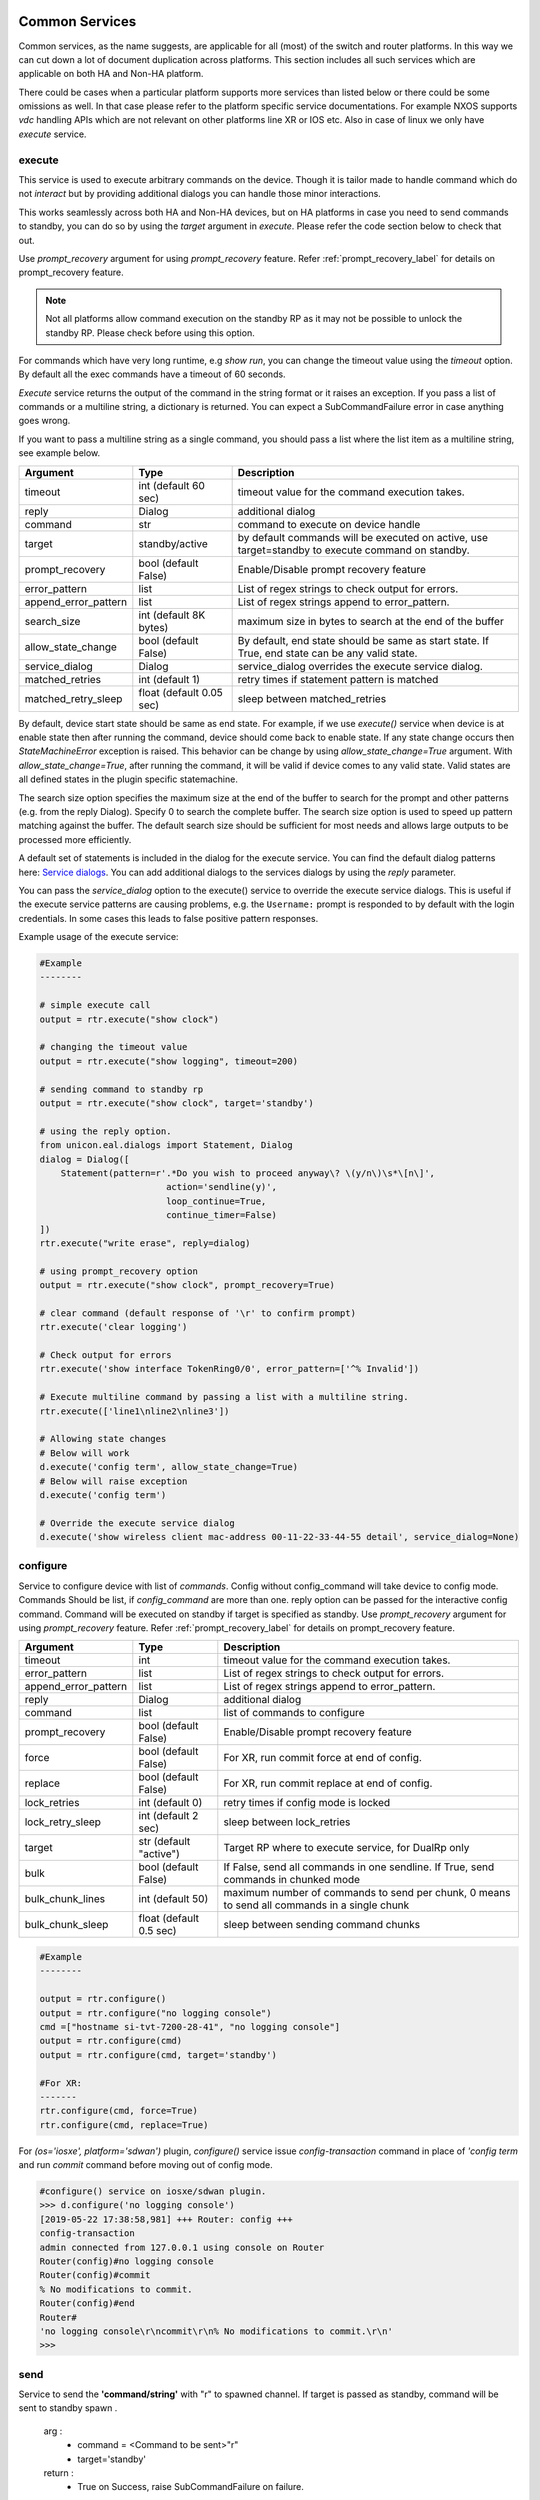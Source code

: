 
Common Services
===============

Common services, as the name suggests, are applicable for all (most)
of the switch and router platforms. In this way we can cut down a lot
of document duplication across platforms. This section includes all
such services which are applicable on both HA and Non-HA platform.

There could be cases when a particular platform supports more services
than listed below or there could be some omissions as well. In that case
please refer to the platform specific service documentations. For example
NXOS supports `vdc` handling APIs which are not relevant on other platforms
line XR or IOS etc. Also in case of linux we only have `execute` service.


execute
-------

This service is used to execute arbitrary commands on the device. Though
it is tailor made to handle command which do not *interact* but by providing
additional dialogs you can handle those minor interactions.

This works seamlessly across both HA and Non-HA devices, but on HA platforms
in case you need to send commands to standby, you can do so by using the
`target` argument in `execute`. Please refer the code section below to check
that out.

Use `prompt_recovery` argument for using `prompt_recovery` feature.
Refer :ref:`prompt_recovery_label`  for details on prompt_recovery feature.

.. note::

    Not all platforms allow command execution on the standby RP as it
    may not be possible to unlock the standby RP.
    Please check before using this option.

For commands which have very long runtime, e.g `show run`, you can change
the timeout value using the `timeout` option. By default all the exec
commands have a timeout of 60 seconds.

`Execute` service returns the output of the command in the string format
or it raises an exception. If you pass a list of commands or
a multiline string, a dictionary is returned. You can expect a SubCommandFailure
error in case anything goes wrong.

If you want to pass a multiline string as a single command, you should pass
a list where the list item as a multiline string, see example below.


====================   ========================    ====================================================
Argument               Type                        Description
====================   ========================    ====================================================
timeout                int (default 60 sec)        timeout value for the command execution takes.
reply                  Dialog                      additional dialog
command                str                         command to execute on device handle
target                 standby/active              by default commands will be executed on active,
                                                   use target=standby to execute command on standby.
prompt_recovery        bool (default False)        Enable/Disable prompt recovery feature
error_pattern          list                        List of regex strings to check output for errors.
append_error_pattern   list                        List of regex strings append to error_pattern.
search_size            int (default 8K bytes)      maximum size in bytes to search at the
                                                   end of the buffer
allow_state_change     bool (default False)        By default, end state should be same as start state.
                                                   If True, end state can be any valid state.
service_dialog         Dialog                      service_dialog overrides the execute service
                                                   dialog.
matched_retries        int (default 1)             retry times if statement pattern is matched
matched_retry_sleep    float (default 0.05 sec)    sleep between matched_retries
====================   ========================    ====================================================

By default, device start state should be same as end state. For example, if we
use `execute()` service when device is at enable state then after running the command,
device should come back to enable state. If any state change occurs then `StateMachineError`
exception is raised. This behavior can be change by using `allow_state_change=True` argument.
With `allow_state_change=True`, after running the command, it will be valid if device comes
to any valid state. Valid states are all defined states in the plugin specific statemachine.

The search size option specifies the maximum size at the end of the buffer
to search for the prompt and other patterns (e.g. from the reply Dialog).
Specify 0 to search the complete buffer. The search size option is used to
speed up pattern matching against the buffer. The default search size should
be sufficient for most needs and allows large outputs to be processed more efficiently.

A default set of statements is included in the dialog for the
execute service. You can find the default dialog patterns here: `Service dialogs`_.
You can add additional dialogs to the services dialogs by using the `reply` parameter.

.. _service dialogs: service_dialogs.html

You can pass the `service_dialog` option to the execute() service to override the execute service dialogs.
This is useful if the execute service patterns are causing problems, e.g. the ``Username:`` prompt
is responded to by default with the login credentials. In some cases this leads to false positive
pattern responses.

Example usage of the execute service:

.. code-block:: python

        #Example
        --------

        # simple execute call
        output = rtr.execute("show clock")

        # changing the timeout value
        output = rtr.execute("show logging", timeout=200)

        # sending command to standby rp
        output = rtr.execute("show clock", target='standby')

        # using the reply option.
        from unicon.eal.dialogs import Statement, Dialog
        dialog = Dialog([
            Statement(pattern=r'.*Do you wish to proceed anyway\? \(y/n\)\s*\[n\]',
                                action='sendline(y)',
                                loop_continue=True,
                                continue_timer=False)
        ])
        rtr.execute("write erase", reply=dialog)

        # using prompt_recovery option
        output = rtr.execute("show clock", prompt_recovery=True)

        # clear command (default response of '\r' to confirm prompt)
        rtr.execute('clear logging')

        # Check output for errors
        rtr.execute('show interface TokenRing0/0', error_pattern=['^% Invalid'])

        # Execute multiline command by passing a list with a multiline string.
        rtr.execute(['line1\nline2\nline3'])

        # Allowing state changes
        # Below will work
        d.execute('config term', allow_state_change=True)
        # Below will raise exception
        d.execute('config term')

        # Override the execute service dialog
        d.execute('show wireless client mac-address 00-11-22-33-44-55 detail', service_dialog=None)


configure
---------

Service to configure device with list of `commands`. Config without
config_command will take device to config mode. Commands Should be list,
if `config_command` are more than one. reply option can be passed for the
interactive config command. Command will be executed on standby if target
is specified as standby. Use `prompt_recovery` argument for using
`prompt_recovery` feature. Refer :ref:`prompt_recovery_label`  for details
on prompt_recovery feature.


====================  =======================    ========================================
Argument              Type                       Description
====================  =======================    ========================================
timeout               int                        timeout value for the command execution takes.
error_pattern         list                       List of regex strings to check output for errors.
append_error_pattern  list                        List of regex strings append to error_pattern.
reply                 Dialog                     additional dialog
command               list                       list of commands to configure
prompt_recovery       bool (default False)       Enable/Disable prompt recovery feature
force                 bool (default False)       For XR, run commit force at end of config.
replace               bool (default False)       For XR, run commit replace at end of config.
lock_retries          int (default 0)            retry times if config mode is locked
lock_retry_sleep      int (default 2 sec)        sleep between lock_retries
target                str (default "active")     Target RP where to execute service, for DualRp only
bulk                  bool (default False)       If False, send all commands in one sendline. If True, send commands in chunked mode
bulk_chunk_lines      int (default 50)           maximum number of commands to send per chunk, 0 means to send all commands in a single chunk
bulk_chunk_sleep      float (default 0.5 sec)    sleep between sending command chunks
====================  =======================    ========================================



.. code-block:: python

        #Example
        --------

        output = rtr.configure()
        output = rtr.configure("no logging console")
        cmd =["hostname si-tvt-7200-28-41", "no logging console"]
        output = rtr.configure(cmd)
        output = rtr.configure(cmd, target='standby')

        #For XR:
        -------
        rtr.configure(cmd, force=True)
        rtr.configure(cmd, replace=True)

For `(os='iosxe', platform='sdwan')` plugin, `configure()` service issue `config-transaction`
command in place of `'config term` and run `commit` command before moving out of config mode.

..  code-block:: python

        #configure() service on iosxe/sdwan plugin.
        >>> d.configure('no logging console')
        [2019-05-22 17:38:58,981] +++ Router: config +++
        config-transaction
        admin connected from 127.0.0.1 using console on Router
        Router(config)#no logging console
        Router(config)#commit
        % No modifications to commit.
        Router(config)#end
        Router#
        'no logging console\r\ncommit\r\n% No modifications to commit.\r\n'
        >>>


send
----
Service to  send the **'command/string'** with "\r" to spawned channel. If
target is passed as standby, command will be sent to standby spawn .

    arg  :
        * command = <Command to be sent>"\r"

        * target='standby'

    return :
        * True on Success, raise SubCommandFailure on failure.

.. code-block:: python

        Example ::

            rtr.send("show clock\r")
            rtr.send("show clock\r", target='standby')


transmit
--------
Service similar to `send()`.

.. code-block:: python

        Example ::

            rtr.transmit("show clock\r")
            rtr.transmit("show clock\r", target='standby')


sendline
--------
Service to  send the **'command/string'** to spawned channel, "\r" will be
appended to command by sendline. If  target is passed as standby, command will
be sent to standby spawn .

arg  :
    * command = <Command to be sent>

    * target='standby'

return :
    * True on Success, raise SubCommandFailure on failure.

.. code-block:: python

    Example ::

        rtr.sendline("show clock")
        rtr.sendline("show clock", target='standby')


expect
------
Match a list of patterns against the buffer. If target is passed as standby,
patterns matches against the buffer on standby spawn channel.

===========   ===========    ========================================
Argument      Type                      Description
===========   ===========    ========================================
patterns      list           list of patterns
timeout       int            timeout in sec (default 10 seconds).
size          int            read size in bytes for reading the buffer
target        str            'standby' to match a list of patterns against
                             the buffer on standby spawn channel.
trim_buffer   bool           trim the buffer after a successful match or not
search_size   int            maximum size in bytes to search at the
                             end of the buffer (default 8K bytes)
===========   ===========    ========================================

Default search size is 8K, use 0 to search the complete buffer.

  return :

          ExpectMatch instance.
            * It contains the index of the pattern that matched.
            * matched string.
            * re match object.

  raises:
            TimeoutError: In case no match is found within the timeout period
                or raise SubCommandFailure on failure.

.. code-block:: python

          Example ::

            rtr.sendline("a command")
            rtr.expect([r'^pat1', r'pat2'], timeout=10, target='standby')


receive
-------
Service for matching a pattern from buffer. If target is passed as standby,
patterns matches against the buffer on standby spawn channel.

If provided pattern is `r'nopattern^'` then all data till timeout period will
be matched and can be retrieved using the `receive_buffer()` service.

===========   ===========    ========================================
Argument      Type                      Description
===========   ===========    ========================================
pattern       str            regular expression patterns
timeout       int            timeout in sec (default 10 seconds).
size          int            read size in bytes for reading the buffer
target        str            'standby' to match a list of patterns against
                             the buffer on standby spawn channel.
trim_buffer   bool           trim the buffer after a successful match or not
search_size   int            maximum size in bytes to search at the
                             end of the buffer (default 8K bytes)
===========   ===========    ========================================

Default search size is 8K, use 0 to search the complete buffer.

  return :
           * Bool: True or False
           * True: If data is matched by provided pattern.
           * False: If nothing is matched by pattern or if `r'nopattern^'` pattern is used.
           * Data matched by pattern is can be retrieved by using the `receive_buffer()` service.

  raises:
           * No Exception is raised if pattern does not get matched or timeout happens.
           * `SubCommandFailure` will be raised if any Exception is raised apart from `TimeoutError`.

.. code-block:: python

          Example ::

            rtr.transmit("a command")
            rtr.receive(r'^pat1', timeout=10, target='standby')


receive_buffer
--------------
Service to get data match by `receive()` service pattern. This service should be invoked only
after calling `receive()` service, else `SubCommandFailure` exception will be raised.

This service takes no arguments.

    Returns:
        String: Data matched by `receive()` service pattern.

.. code-block:: python

          Example ::

            rtr.transmit("a command")
            rtr.receive(r'^pat1', timeout=10, target='standby')
            output = rtr.receive_buffer()


expect_log
----------
This service is removed. Please use Connection logger setLevel API
to enable/disable internal debug logging.

.. code-block:: python

          Example ::

            rtr.connect()
            rtr.log.setLevel(logging.DEBUG)


log_user
--------
Service to enable or disable a device logs on screen.

  args

    * enable = True/False

  .. code-block:: python

        Example ::

          rtr.log_user(enable=True)
          rtr.log_user(enable=False)


log_file
--------
Service to get or change Device `FileHandler` file.
If no argument passed then it return current filename of `FileHandler`.
Return `True`, if file handler updated with new filename.

  args

    * filename: file name in which device logs to dump.

  .. code-block:: python

        Example ::

          rtr.log_file(filename='/some/path/uut.log')
          rtr.log_file() # Returns current FileHandler filename


enable
------

Service to change the device mode to enable from any state. Brings the standby
handle to enable state, if standby is passed as input.
If command is given, it will be issued on the device to become in enable mode.

    arg :
        * target='standby'
        * command='enable 7'

    return :
        * True on Success, raise SubCommandFailure on failure.

.. code-block:: python

        #Example
        --------

        rtr.enable()
        rtr.enable(target='standby')
        rtr.enable(command='enable 7')


disable
-------

Service to change the device to disable mode from any state. Brings the standby
handle to disable state, if standby is passed as input.

     arg :
        * target='standby'

     return :
        * True on Success, raise SubCommandFailure on failure.

.. code-block:: python

        #Example
        --------

        rtr.disable()
        rtr.disable(target='standby')


ping
----

Service to issue ping response request to another network from device.


=====================       ===============================================================
Argument                    Description
=====================       ===============================================================
addr                        Destination address
proto                       protocol(ip/ipv6)
count                       Number of pings to transmit
source                      Source address or interface
data_pat                    data pattern that would be used to perform ping.
dest_end                    ending network 127 address
dest_start                  beginning network 127 address
df_bit                      (y/n) y sets the DF bit in the IP header.
dscp                        field DSCP in the IPv6 header.
vrf                         vrf interface name
mask                        Number of bits in the network mask of the target address.
exp                         Experimental (EXP) bits bits in MPLS header
pad                         Pad pattern for MPLS echo request
transport                   destination type as an MPLS traffic engineering (TE) tunnel
oif                         output interface
reply_mode                  reply mode for the echo request packet
size                        ping packet size to transmit
ttl                         time-to-live (TTL) value
tunnel                      Tunnel interface number
tos                         TOS field value
multicast                   multicast addr
udp                         (y/n) enable/disable UDP transmission for ipv6.
interface                   Interface
vcid                        VC Identifier
topo                        topology nam
verbose                     (y/n) enable/disable verbose mode
extended_verbose            Enables extended verbose mode
src_route_type              source type strict/loose
src_route_addr              source route ip
validate_reply_data         (y/n) validate reply data or not
force_exp_null_label        (y/n) Force explicit null label.
lsp_ping_trace_rev          LSP ping/trace revision
precedence                  precedence in the IPv6 header
novell_type                 (y/n) To use the Novell Standard Echo type instead of the Cisco ping echo type.
ping_packet_timeout         ping packet timeout in seconds
sweep_ping                  sweep ping command
sweep_interval              sweep interval
sweep_min                   min packet size
sweep_max                   max packet size
extd_ping                   (y/n) enable/disable extended ping.
ipv6_ext_headers            (y/n) include extension header or not
ipv6_hbh_headers            (y/n) include hop by hop option or not.
ipv6_dst_headers            (y/n) include destination option or not.
timestamp_count             number of timestamps
record_hops                 Number of hops
=====================       ===============================================================


    return :
        * ping command response on Success

        * raise SubCommandFailure on failure.

.. code-block:: python

        #Example
        --------

        output = ping(addr="9.33.11.41")
        output = ping(addr="10.2.1.1", extd_ping='yes')


switchto
--------

The `switchto` service is a helper method to switch between CLI states. This can be used to switch
to known states in the statemachine, e.g. 'enable' or 'rommon' (if supported by the plugin).

===================   ========================    ====================================================
Argument              Type                        Description
===================   ========================    ====================================================
to_state              str or list                 target state(s) to switch to
timeout               int (default 60 sec)        timeout value for the command execution takes.
===================   ========================    ====================================================

.. code-block:: python

        #Example
        --------

        >>> dev.state_machine.states
        [disable, enable, config, rommon, shell]
        >>>
        >>> dev.switchto('config')

        %UNICON-INFO: +++ switchto: config +++
        config term
        R1(conf)#
        >>>



traceroute
----------

Service to issue traceroute.

        traceroute_options = ['proto', 'ingress', 'source', 'dscp', 'numeric',
                              'timeout', 'probe', 'minimum_ttl', 'maximum_ttl',
                              'port', 'style' ]


=====================       ===============================================================
Argument                    Description
=====================       ===============================================================
addr                        Destination address
proto                       protocol(ip/ipv6)
ingress                     Ingress traceroute
source                      Source address or interface
dscp                        DSCP Value
numeric                     Numeric display
timeout                     Timeout in seconds
probe                       Probe count
minimum_ttl                 Minimum Time to Live
maximum_ttl                 Maximum Time to Live
port                        Port Number
style                       Loose, Strict, Record, Timestamp, Verbose
=====================       ===============================================================


    return :
        * traceroute command response on Success

        * raise SubCommandFailure on failure.

.. code-block:: python

        #Example
        --------

        output = traceroute(addr="9.33.11.41")
        output = traceroute(addr="10.2.1.1", maximum_ttl=3)

copy
----

Service to support variants of the IOS copy command, which basically
copies images and configs into and out of router Flash memory.


===============     ===============================================================
Argument            Description
===============     ===============================================================
source              filename/device partition/remote type ( i.e image.bin/disk0:/scp:)
source_file         source file name in device disk/tftp (file name with path)
dest                destination filename/device partition/remote type( i.e startup-config/disk0:/scp:)
dest_file           destination file name on device disk / tftp (file name with path)
dest_directory      destination directory for wildcard copy
server              tftp/ftp server address or a name known to DNS
user                tftp/ftp/scp username for image copy
password            tftp/ftp/scp password for image copy.  May be specified as a :ref:`secret string<secret_strings>` device credential.
vrf                 VRF interface name
erase               (y\n) whether or not to erase Flash memory before copying. default value is n.
partition           used for dual-Flash routers. Specifies the Flash partition number to copy the router image to. If this option is not specified, the default partition provided is 0.
overwrite           overwrite the file if exists. Default value is True
timeout             Copy timeout in sec
net_type            host|network type of remote server
max_attempts        Copy at most this many times if a copy fails for any reason.
reply               Additional Dialog which are not handled by default.
extra_options       Additional platform dependent options to append to the copy command.
===============     ===============================================================


    return :
        * Copy command response on Success

        * raise SubCommandFailure on failure.

    .. code-block:: python

        #Example
        --------

        out = rtr.copy(source='running-conf',
                       dest='startup-config')

        copy_input = {'source' :'tftp:',
                      'dest':'disk0:',
                      'source_file' : 'copy-test',
                      'dest_file':'copy-test',
                      'erase':'y',}
        out = rtr.copy(copy_input)

        out = rtr.copy(source = 'tftp:',
                       dest = 'bootflash:',
                       source_file  = 'copy-test',
                       dest_file = 'copy-test',
                       server='10.105.33.158')


reload
------

Service to reload the device.

Sometimes reload fails because device prompt is unable to match
due to console messages over terminal and this results in reload timeout.
In such a case `prompt_recovery` can be used to recover the device.
Refer :ref:`prompt_recovery_label` for details on prompt_recovery feature.

=====================     =======================      ====================================================================================
Argument                  Type                         Description
=====================     =======================      ====================================================================================
reload_command            str                          reload command to be issued on device.
                                                       default reload_command is "reload"
reply                     Dialog                       additional dialogs/new dialogs which are not handled by default.
timeout                   int                          timeout value in sec, Default Value is 300 sec
reload_creds              list or str ('default')      Credentials to use if device prompts for user/pw.
prompt_recovery           bool (default False)         Enable/Disable prompt recovery feature
return_output             bool (default False)         Return namedtuple with result and reload command output
                                                       This option is available for generic, nxos and iosxe/cat3k (single rp) plugin.
image_to_boot             str                          Image to boot from rommon. Available for iosxe/cat3k and iosxe/cat9k
error_pattern             list                         List of regex strings to check output for errors.
append_error_pattern      list                         List of regex strings append to error_pattern.
post_reload_wait_time     int (default 60)             Number of seconds to wait after reload, before reconnecting,
                                                       Default Value is 60 sec
=====================     =======================      ====================================================================================

    return :
        * True on Success

        * raise SubCommandFailure on failure.

        * If return_output is True, return a namedtuple with result and reload command output

.. code-block:: python

        #Example
        --------

        rtr.reload()
        # If reload command is other than 'reload'
        rtr.reload(reload_command="reload location all", timeout=400)

        # using prompt_recovery option
        rtr.reload(prompt_recovery=True)

        # using return_output
        result, output = rtr.reload(return_output=True)

.. note::

        Default reload timeout values are

            single-rp generic = 300 sec

            single-rp nxos    = 400 sec

            dual-rp generic   = 500 sec

            dual-rp nxos      = 600 sec


bash_console
------------

Service to execute commands in the router Bash. ``bash_console``
gives you a router-like object to execute commands on using python context
managers.

===========   ======================    ========================================
Argument      Type                      Description
===========   ======================    ========================================
timeout       int (default 60 sec)      timeout in sec for executing commands
target        str                       'standby' to bring standby console to bash.
enable_bash   bool (default: True)      enable bash service on device.
switch        str                       switch to connect to (optional)
rp            str                       rp to connect to (optional)
chassis       str                       chassis to connect to (optional)
===========   ======================    ========================================

Bash service will be enabled by default on devices that require the service to
be configured (e.g. NXOS). Bash configuration will be done on first invocation
of the bash_console service.

.. code-block:: python

    with device.bash_console() as bash:
        output1 = bash.execute('ls')
        output2 = bash.execute('pwd')

    # To run bash on standby console.
    with device.bash_console(target='standby') as bash:
        output1 = bash.execute('ls', target='standby')
        output2 = bash.execute('pwd', target='standby' )

    # connect bash console on standby RP
    with device.bash_console(switch='standby', rp='active') as bash:
        output1 = bash.execute('ls')

    # connect bash console on active chassis
    with device.bash_console(chassis='active r0') as bash:
        output1 = bash.execute('ls')
        output2 = bash.execute('pwd')

    # connect bash console on standby chassis
    with device.bash_console(chassis='standby r0') as bash:
        output1 = bash.execute('ls')
        output2 = bash.execute('pwd')


guestshell
----------

Service to execute commands in the Linux "guest shell" available on certain
NXOS and IOSXE platforms. ``guestshell`` gives you a router-like object to execute
commands on using a Python context manager.

=================   ========   ===================================================================
Argument            Type       Description
=================   ========   ===================================================================
enable_guestshell   boolean    Explicitly enable the guestshell before attempting to enter.
timeout             int (10)   Timeout for "guestshell enable", "guestshell", and "exit" commands.
retries             int (20)   Number of retries (x 5 second interval) to attempt to enable guestshell.
=================   ========   ===================================================================

.. code-block:: python

    with device.guestshell(enable_guestshell=True, retries=30) as gs:
        output = gs.execute("ifconfig")

    with device.guestshell() as gs:
        output1 = gs.execute('pwd')
        output2 = gs.execute('ls -al')




Dual RP Services
================

In addition to the common services, following are applicable only for only
*dual-rp* or *ha* platforms.

get_mode
--------

Service to get the redundancy mode of the device.

    arg :
        * None

    return :
        * 'sso', 'rpr', ''('if  not able to identify the mode')

        * raise SubCommandFailure on failure.

.. code-block:: python

        #Example
        --------

        mode = rtr.get_mode()


get_rp_state
------------

Service to get the redundancy state of the device rp. Returns  standby rp
state if standby is passed as input.


    arg :
        * target=standby

    return :
        * Expected return values are ACTIVE, STANDBY COLD, STANDBY HOT

        * raise SubCommandFailure on failure.

.. code-block:: python

        #Example
        --------

        rtr.get_rp_state()
        rtr.get_rp_state(target='standby')


get_config
----------

Service return running configuration of the device.
        Returns  standby running configuration if standby is passed as input.


        arg :
            * target='standby'

        return :
            * running configuration on Success ,

            * raise SubCommandFailure on failure.

.. code-block:: python

        #Example
        --------
        rtr.get_config()
        rtr.get_config(target='standby')


guestshell
----------

Service to execute commands in the Linux "guest shell" available on certain
NXOS and IOSXE platforms. ``guestshell`` gives you a router-like object to execute
commands on using a Python context manager.

=================   ========   ===================================================================
Argument            Type       Description
=================   ========   ===================================================================
enable_guestshell   boolean    Explicitly enable the guestshell before attempting to enter.
timeout             int (10)   Timeout for "guestshell enable", "guestshell", and "exit" commands.
retries             int (20)   Number of retries (x 5 second interval) to attempt to enable guestshell.
=================   ========   ===================================================================

.. code-block:: python

    with device.guestshell(enable_guestshell=True, retries=30) as gs:
        output = gs.execute("ifconfig")

    with device.guestshell() as gs:
        output1 = gs.execute('pwd')
        output2 = gs.execute('ls -al')


sync_state
----------

Service to bring the device to stable and re-designate the handles role.

    arg :
        * None

    return :
        * True on Success,

        * Raises SubcommandFailure exception on failure

.. code-block:: python

        #Example
        --------
                rtr.sync_state()


switchover
----------

Service to switchover the device.

Refer :ref:`prompt_recovery_label` for details on `prompt_recovery` argument.


================   =======================     =========================================================================
Argument           Type                        Description
================   =======================     =========================================================================
command            str                         switchover command to be issued on device.
                                               default command is "redundancy force-switchover"
reply              Dialog                      additional dialogs/new dialogs which are not handled by default.
timeout            int                         timeout value in sec, Default Value is 500 sec
sync_standby       boolean                     Flag to decide whether to wait for standby to be UP or Not. default: True
prompt_recovery    boolean                     Enable/Disable prompt recovery feature. Default is False.
switchover_creds   list or str ('default')     Credentials to use if device prompts for user/pw.
================   =======================     =========================================================================

 return :
    * True on Success

    * raise SubCommandFailure on failure.


.. code-block:: python

    Example ::

    rtr.switchover()

    # If switchover command is other than 'redundancy force-switchover'
    rtr.switchover(command="command which invoke switchover",
                   timeout=700)
    # Switchover and not wait for standby to
    rtr.switchover(sync_standby=False)

    # using prompt_recovery option
    rtr.switchover(prompt_recovery=True)


reset_standby_rp
----------------

Service to reset the standby rp.

===============   ==========    ========================================
Argument          Type          Description
===============   ==========    ========================================
command           str           command to be issued on device.
                                default command is "redundancy reload peer"
reply             Dialog        additional dialogs/new dialogs which are not handled by default.
timeout           int           timeout value in sec, Default Value is 500 sec

===============   ==========    ========================================

  return :

    * True on Success

    * raise SubCommandFailure on failure.

.. code-block:: python

    Example ::

      rtr.reset_standby_rp()

      # If command is other than 'redundancy reload peer'
      rtr.reset_standby_rp(command="command which invoke reload on standby-rp",
                           timeout=600)



Stack RP Services
=================

In addition to the common services, following are applicable only for
*ha* platforms with *stack* RP.


get_rp_state
------------

Service to get the redundancy state of the device rp. Returns peer rp
state if peer rp alias is passed as input.


==========   ======================    ========================================
Argument     Type                      Description
==========   ======================    ========================================
target       str                       target rp to check rp state. Default value is `active`
timeout      int (default 60 sec)      timeout in sec for executing commands
==========   ======================    ========================================

return :

    * Target rp state on Success. Possible states ACTIVE, STANDBY, MEMBER

    * raise SubCommandFailure on failure.

.. code-block:: python

        #Example
        --------

        rtr.get_rp_state()
        rtr.get_rp_state(target='standby')


switchover
----------

Service to switchover the stack device.

Refer :ref:`prompt_recovery_label` for details on `prompt_recovery` argument.


===============   =======================     ========================================
Argument          Type                        Description
===============   =======================     ========================================
command           str                         switchover command to be issued on device.
                                              default command is "redundancy force-switchover"
reply             Dialog                      additional dialogs/new dialogs which are not handled by default.
timeout           int                         timeout value in sec, Default Value is 600 sec
prompt_recovery   boolean                     Enable/Disable prompt recovery feature. Default is False.
===============   =======================     ========================================

 return :
    * True on Success

    * raise SubCommandFailure on failure.


.. code-block:: python

    Example ::

    rtr.switchover()

    # If switchover command is other than 'redundancy force-switchover'
    rtr.switchover(command="command which invoke switchover",
                   timeout=700)

    # using prompt_recovery option
    rtr.switchover(prompt_recovery=True)


reload
------

Service to reload the stack device.

====================      =======================     ================================================================================
Argument                  Type                        Description
====================      =======================     ================================================================================
reload_command            str                         reload command to be issued on device.
                                                      default reload_command is "redundancy reload shelf"
reply                     Dialog                      additional dialogs/new dialogs which are not handled by default.
timeout                   int                         timeout value in sec, Default Value is 900 sec
image_to_boot             str                         image to boot from rommon state
prompt_recovery           bool (default False)        Enable/Disable prompt recovery feature
return_output             bool (default False)        Return namedtuple with result and reload command output
raise_on_error            bool (default: True)        Raise exception on error
error_pattern             list                        List of regex strings to check output for errors.
append_error_pattern      list                        List of regex strings append to error_pattern.
member                    int                         the member to be reloaded.
====================      =======================     ================================================================================

    return :
        * True on Success

        * raise SubCommandFailure on failure.

        * If return_output is True, return a namedtuple with result and reload command output

.. code-block:: python

        #Example
        --------

        rtr.reload()
        # If reload command is other than 'redundancy reload shelf'
        rtr.reload(reload_command="reload location all", timeout=400)

        # using prompt_recovery option
        rtr.reload(prompt_recovery=True)

        # using return_output
        result, output = rtr.reload(return_output=True)



Quad RP Services
================

In addition to the common services, following are applicable only for
*ha* platforms with *quad* RP.


get_rp_state
------------

Service to get the redundancy state for the quad rp device. Returns target rp
state if target is passed as input.


==========   ======================    ========================================
Argument     Type                      Description
==========   ======================    ========================================
target       str                       target rp to check rp state. Default value is `active`
timeout      int (default 60 sec)      timeout in sec for executing commands
==========   ======================    ========================================

return :

    * Target rp state on Success. Possible states ACTIVE, STANDBY, MEMBER, IN_CHASSIS_STANDBY

    * raise SubCommandFailure on failure.

.. code-block:: python

        #Example
        --------

        rtr.get_rp_state()
        rtr.get_rp_state(target='standby')


switchover
----------

Service to switchover the quad rp device.

Refer :ref:`prompt_recovery_label` for details on `prompt_recovery` argument.


===============   =======================     ========================================
Argument          Type                        Description
===============   =======================     ========================================
command           str                         switchover command to be issued on device.
                                              default command is "redundancy force-switchover"
reply             Dialog                      additional dialogs/new dialogs which are not handled by default.
timeout           int                         timeout value in sec, Default Value is 600 sec
sync_standby      boolean                     Flag to decide whether to wait for standby to be UP or Not. default: True
prompt_recovery   boolean                     Enable/Disable prompt recovery feature. Default is False.
===============   =======================     ========================================

 return :
    * True on Success

    * raise SubCommandFailure on failure.


.. code-block:: python

    Example ::

    rtr.switchover()

    # If switchover command is other than 'redundancy force-switchover'
    rtr.switchover(command="command which invoke switchover",
                   timeout=700)

    # Switchover and not wait for standby to
    rtr.switchover(sync_standby=False)

    # using prompt_recovery option
    rtr.switchover(prompt_recovery=True)


reload
------

Service to reload the quad rp device.

====================    =======================     ========================================
Argument                Type                        Description
====================    =======================     ========================================
reload_command          str                         reload command to be issued on device.
                                                    default reload_command is "reload"
reply                   Dialog                      additional dialogs/new dialogs which are not handled by default.
timeout                 int                         timeout value in sec, Default Value is 900 sec
prompt_recovery         bool (default False)        Enable/Disable prompt recovery feature
return_output           bool (default False)        Return namedtuple with result and reload command output
error_pattern           list                        List of regex strings to check output for errors.
append_error_pattern    list                        List of regex strings append to error_pattern.
====================    =======================     ========================================

    return :
        * True on Success

        * raise SubCommandFailure on failure.

        * If return_output is True, return a namedtuple with result and reload command output

.. code-block:: python

        #Example
        --------

        rtr.reload()
        # If reload command is other than 'reload'
        rtr.reload(reload_command="reload location all", timeout=600)

        # using prompt_recovery option
        rtr.reload(prompt_recovery=True)

        # using return_output
        result, output = rtr.reload(return_output=True)
